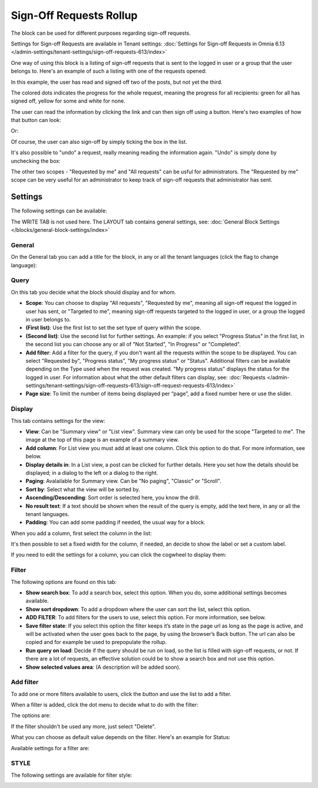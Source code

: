 Sign-Off Requests Rollup
=============================================

The block can be used for different purposes regarding sign-off requests. 

Settings for Sign-off Requests are available in Tenant settings: :doc:`Settings for Sign-off Requests in Omnia 6.13 </admin-settings/tenant-settings/sign-off-requests-613/index>`

One way of using this block is a listing of sign-off requests that is sent to the logged in user or a group that the user belongs to. Here's an example of such a listing with one of the requests opened:

.. image:: sign-off-block-example-613.png

In this example, the user has read and signed off two of the posts, but not yet the third.

The colored dots indicates the progress for the whole request, meaning the progress for all recipients: green for all has signed off, yellow for some and white for none.

The user can read the information by clicking the link and can then sign off using a button. Here's two examples of how that button can look:

.. image:: sign-off-request-rollup-example-signedoff-613-1.png

Or:

.. image:: sign-off-request-rollup-example-signedoff-613-2.png

Of course, the user can also sign-off by simply ticking the box in the list.

It's also possible to "undo" a request, really meaning reading the information again. "Undo" is simply done by unchecking the box:

.. image:: sign-off-request-rollup-example-undo.png

The other two scopes - "Requested by me" and "All requests" can be usful for administrators. The "Requested by me" scope can be very useful for an administrator to keep track of sign-off requests that administrator has sent.

Settings
**********
The following settings can be available:

.. image:: sign-off-requests-block-settings-613-border.png

The WRITE TAB is not used here. The LAYOUT tab contains general settings, see: :doc:`General Block Settings </blocks/general-block-settings/index>`

General
----------
On the General tab you can add a title for the block, in any or all the tenant languages (click the flag to change language):

.. image:: sign-off-requests-block-settings-general-613.png

Query
----------
On this tab you decide what the block should display and for whom.

.. image:: sign-off-requests-block-settings-query-613.png

+ **Scope**: You can choose to display "All requests", "Requested by me", meaning all sign-off request the logged in user has sent, or "Targeted to me", meaning sign-off requests targeted to the logged in user, or a group the logged in user belongs to.
+ **(First list)**: Use the first list to set the set type of query within the scope. 
+ **(Second list)**: Use the second list for further settings. An example: if you select "Progress Status" in the first list, in the second list you can choose any or all of "Not Started", "In Progress" or "Completed".
+ **Add filter**: Add a filter for the query, if you don't want all the requests within the scope to be displayed. You can select "Requested by", "Progress status", "My progress status" or "Status". Additional filters can be available depending on the Type used when the request was created. "My progress status" displays the status for the logged in user. For information about what the other default filters can display, see: :doc:`Requests </admin-settings/tenant-settings/sign-off-requests-613/sign-off-request-requests-613/index>`
+ **Page size**: To limit the number of items being displayed per “page”, add a fixed number here or use the slider.

Display
---------
This tab contains settings for the view:

.. image:: sign-off-requests-block-settings-display-613.png

+ **View**: Can be "Summary view" or "List view". Summary view can only be used for the scope "Targeted to me". The image at the top of this page is an example of a summary view.
+ **Add column**: For List view you must add at least one column. Click this option to do that. For more information, see below.
+ **Display details in**: In a List view, a post can be clicked for further details. Here you set how the details should be displayed; in a dialog to the left or a dialog to the right. 
+ **Paging**: Avalailable for Summary view. Can be "No paging", "Classic" or "Scroll".
+ **Sort by**: Select what the view will be sorted by.
+ **Ascending/Descending**: Sort order is selected here, you know the drill.
+ **No result text**: If a text should be shown when the result of the query is empty, add the text here, in any or all the tenant languages.
+ **Padding**: You can add some padding if needed, the usual way for a block.

When you add a column, first select the column in the list:

.. image:: sign-off-requests-block-settings-display-column-613.png

It's then possible to set a fixed width for the column, if needed, an decide to show the label or set a custom label.

If you need to edit the settings for a column, you can click the cogwheel to display them:

.. image:: sign-off-requests-block-settings-display-column-cogwheel-613.png

Filter
--------
The following options are found on this tab:

.. image:: sign-off-requests-block-settings-filter-613-new.png

+ **Show search box**: To add a search box, select this option. When you do, some additional settings becomes available.
+ **Show sort dropdown**: To add a dropdown where the user can sort the list, select this option.
+ **ADD FILTER**: To add filters for the users to use, select this option. For more information, see below.
+ **Save filter state**:  If you select this option the filter keeps it’s state in the page url as long as the page is active, and will be activated when the user goes back to the page, by using the browser’s Back button. The url can also be copied and for example be used to prepopulate the rollup.
+ **Run query on load**: Decide if the query should be run on load, so the list is filled with sign-off requests, or not. If there are a lot of requests, an effective solution could be to show a search box and not use this option. 
+ **Show selected values area**: (A description will be added soon).

Add filter
-------------
To add one or more filters available to users, click the button and use the list to add a filter.  

When a filter is added, click the dot menu to decide what to do with the filter:

.. image:: sign-off-rollup-filter-choose-menu.png

The options are:

.. image:: sign-off-rollup-filter-choose-menu-options.png

If the filter shouldn't be used any more, just select "Delete".

What you can choose as default value depends on the filter. Here's an example for Status:

.. image:: sign-off-rollup-filter-choose-menu-options-default.png

Available settings for a filter are:

.. image:: sign-off-rollup-filter-choose-menu-options-settings.png

STYLE
--------
The following settings are available for filter style:

.. image:: sign-off-rollup-filter-style.png

